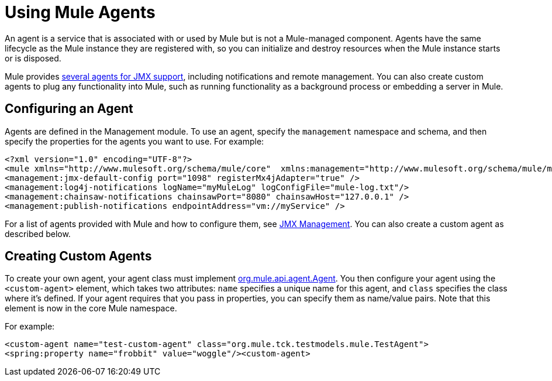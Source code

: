= Using Mule Agents

An agent is a service that is associated with or used by Mule  but is not a Mule-managed component. Agents have the same lifecycle as the Mule instance they are registered with, so you can initialize and destroy resources when the Mule instance starts or is disposed.

Mule provides link:/mule-user-guide/v/3.2/jmx-management[several agents for JMX support], including notifications and remote management. You can also create custom agents to plug any functionality into Mule, such as running functionality as a background process or embedding a server in Mule.

== Configuring an Agent

Agents are defined in the Management module. To use an agent, specify the `management` namespace and schema, and then specify the properties for the agents you want to use. For example:

[source, xml, linenums]
----
<?xml version="1.0" encoding="UTF-8"?>
<mule xmlns="http://www.mulesoft.org/schema/mule/core"  xmlns:management="http://www.mulesoft.org/schema/mule/management"  xsi:schemaLocation="  http://www.springframework.org/schema/beans http://www.springframework.org/schema/beans/spring-beans-3.0.xsd  http://www.mulesoft.org/schema/mule/core http://www.mulesoft.org/schema/mule/core/3.0/mule.xsd  http://www.mulesoft.org/schema/mule/management   http://www.mulesoft.org/schema/mule/management/3.0/mule-management.xsd">  
<management:jmx-default-config port="1098" registerMx4jAdapter="true" />   
<management:log4j-notifications logName="myMuleLog" logConfigFile="mule-log.txt"/>  
<management:chainsaw-notifications chainsawPort="8080" chainsawHost="127.0.0.1" />   
<management:publish-notifications endpointAddress="vm://myService" />
----

For a list of agents provided with Mule and how to configure them, see link:/mule-user-guide/v/3.2/jmx-management[JMX Management]. You can also create a custom agent as described below.

== Creating Custom Agents

To create your own agent, your agent class must implement http://www.mulesoft.org/docs/site/current/apidocs/org/mule/api/agent/Agent.html[org.mule.api.agent.Agent]. You then configure your agent using the `<custom-agent>` element, which takes two attributes: `name` specifies a unique name for this agent, and `class` specifies the class where it's defined. If your agent requires that you pass in properties, you can specify them as name/value pairs. Note that this element is now in the core Mule namespace.

For example:

[source, xml, linenums]
----
<custom-agent name="test-custom-agent" class="org.mule.tck.testmodels.mule.TestAgent">
<spring:property name="frobbit" value="woggle"/><custom-agent>
----

